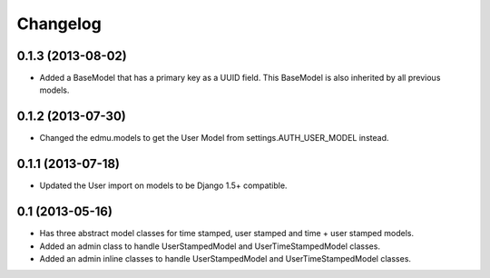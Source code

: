 =========
Changelog
=========

0.1.3 (2013-08-02)
==================

- Added a BaseModel that has a primary key as a UUID field. This BaseModel is also inherited by all previous models.

0.1.2 (2013-07-30)
==================

- Changed the edmu.models to get the User Model from settings.AUTH_USER_MODEL instead.

0.1.1 (2013-07-18)
==================

- Updated the User import on models to be Django 1.5+ compatible.

0.1 (2013-05-16)
================

- Has three abstract model classes for time stamped, user stamped and time + user stamped models.
- Added an admin class to handle UserStampedModel and UserTimeStampedModel classes.
- Added an admin inline classes to handle UserStampedModel and UserTimeStampedModel classes.